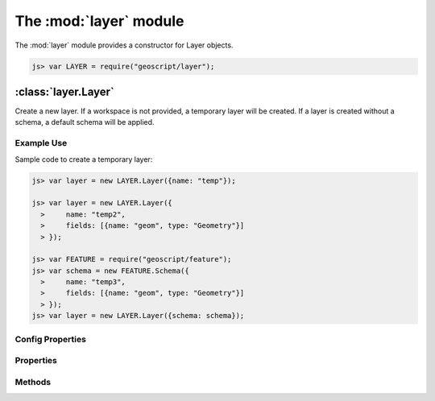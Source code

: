 .. module:: layer
    :synopsis: Layer related functionality.

The :mod:`layer` module
~~~~~~~~~~~~~~~~~~~~~~~~~~~~~~~~~~~~~~~~~~~~~~~~~~~~~~~~~~~~~~~~~~~~~~~~~~~~~~~~

The :mod:`layer` module provides a constructor for Layer objects.

.. code-block:: javascript

    js> var LAYER = require("geoscript/layer");

:class:`layer.Layer`
================================================================================

.. class:: Layer

    Create a new layer.  If a workspace is not provided, a temporary
    layer will be created.  If a layer is created without a schema, a
    default schema will be applied.


Example Use
-----------

Sample code to create a temporary layer:

.. code-block:: javascript

    js> var layer = new LAYER.Layer({name: "temp"});

    js> var layer = new LAYER.Layer({
      >     name: "temp2",
      >     fields: [{name: "geom", type: "Geometry"}]
      > });

    js> var FEATURE = require("geoscript/feature");
    js> var schema = new FEATURE.Schema({
      >     name: "temp3",
      >     fields: [{name: "geom", type: "Geometry"}]
      > });
    js> var layer = new LAYER.Layer({schema: schema});

Config Properties
-----------------

.. describe:: style

    :class:`style.Style`
    Optional style to be used when rendering this layer as part of a map.
    In addition to a style instance, a style config object can be provided.

.. describe:: title

    ``String``
    Optional title for the layer.


Properties
----------

.. attribute:: Layer.bounds

    :class:`geom.Bounds`
    The bounds for all features on this layer.

.. attribute:: Layer.count

    ``Number``
    The number of features contained in the layer.

.. attribute:: Layer.features

    :class:`feature.Collection`
    An iterator for accessing all features on the layer.
    
    Example use:
    
    .. code-block:: javascript
    
        js> layer.features.forEach(function(feature) {
          >     print(feature.toString());
          > });

.. attribute:: Layer.json

    ``String``
    The JSON representation of this layer.  This representation does not
    include members for each feature in the layer.

.. attribute:: Layer.name

    ``String``
    The layer name (read-only).

.. attribute:: Layer.projection

    :class:`proj.Projection`
    Optional projection for the layer.  If set, any features added to the
    layer will be transformed to this projection if they are in a different
    projection.  This must be set before features are added to the layer.

.. attribute:: Layer.schema

    :class:`feature.Schema`
    The schema for this layer (read-only).

.. attribute:: Layer.style

    :class:`style.Style`
    The style to be used when rendering this layer as part of a map.

.. attribute:: Layer.temporary

    ``Boolean``
    The layer has not been persisted to a workspace (read-only).

.. attribute:: Layer.title

    ``String``
    The layer title.  Defaults to the layer name.


Methods
-------

.. method:: Layer.add

    :arg obj: ``Object`` A :class:`feature.Feature` or a feature attribute
        values object.
    
    Add a feature to a layer.  Optionally, an object with feature attribute
    values may be provided.
    
    Example use:
    
    .. code-block:: javascript
    
        js> var GEOM = require("geoscript/geom");
        js> layer.add({geom: new GEOM.Point([0, 1])});
    

.. method:: Layer.clone

    :arg name: ``String`` New layer name.  If not provided, one will be
        generated.
    :returns: :class:`layer.Layer` The layer clone.
    
    Create a temporary copy of this layer.

.. method:: Layer.get

    :arg id: ``String || Filter`` Feature identifier.  Alternatively you can
        provide an arbitrary filter.  In the case of a filter, only the
        first feature in the resulting query will be returned.
    :returns: :class:`feature.Feature`
    
    Get a single feature using the feature id.

.. method:: Layer.getBounds

    :arg filter: :class:`filter.Filter` Optional filter or CQL string.
    :returns: :class:`geom.Bounds`
    
    Get the bounds for all features on the layer.  Optionally, the bounds
    can be generated for all features that match the given filter.

.. method:: Layer.getCount

    :arg filter: :class:`filter.Filter` Optional filter or CQL string.
    :returns: ``Number``
    
    Get the number of features on the layer matching the given filter.

.. method:: Layer.query

    :arg filter: ``filter.Filter or String`` A filter or a CQL string.
    :returns: :class:`feature.Collection` An iterator for accessing queried
            features.
    
    Query for features from the layer.  The return will be an object with
    ``forEach``, ``hasNext``, and ``next`` methods.  If no filter is
    provided, all features will be included in the results.
    
    Example use:
    
    .. code-block:: javascript
    
        js> layer.query("name = 'foo'").forEach(function(feature) {
          >     print(feature.toString());
          > });

.. method:: Layer.remove

    :arg filter: :class:`filter.Filter` or ``String`` or
        :class:`feature.Feature`
    
    Remove features from a layer that match the given filter or CQL string.
    Alternatively, a feature can be provided to remove a single feature from
    the layer.
    
    Example use:
    
    .. code-block:: javascript
    
        js> var GEOM = require("geoscript/geom");
        js> layer.add({geom: new GEOM.Point([1, 2])});
        js> layer.remove("INTERSECTS(geom, POINT(1 2))");
    

.. method:: Layer.update

    Update any features that have been modified since the last update.  This
    persists feature changes.







